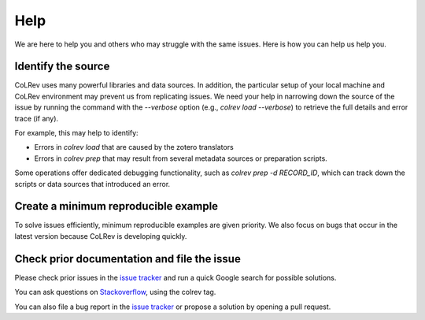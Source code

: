 
Help
==================================

We are here to help you and others who may struggle with the same issues.
Here is how you can help us help you.

Identify the source
------------------------------

CoLRev uses many powerful libraries and data sources.
In addition, the particular setup of your local machine and CoLRev environment may prevent us from replicating issues.
We need your help in narrowing down the source of the issue by running the command with the `--verbose` option (e.g., `colrev load --verbose`) to retrieve the full details and error trace (if any).

For example, this may help to identify:

- Errors in *colrev load* that are caused by the zotero translators
- Errors in *colrev prep* that may result from several metadata sources or preparation scripts.

Some operations offer dedicated debugging functionality, such as *colrev prep -d RECORD_ID*, which can track down the scripts or data sources that introduced an error.

Create a minimum reproducible example
------------------------------------------

To solve issues efficiently, minimum reproducible examples are given priority. We also focus on bugs that occur in the latest version because CoLRev is developing quickly.

Check prior documentation and file the issue
----------------------------------------------

Please check prior issues in the `issue tracker <https://github.com/CoLRev-Environment/colrev/issues>`__ and run a quick Google search for possible solutions.

You can ask questions on `Stackoverflow <https://stackoverflow.com/>`_, using the colrev tag.

You can also file a bug report in the `issue tracker <https://github.com/CoLRev-Environment/colrev/issues>`__ or propose a solution by opening a pull request.

..
    FAQ

    add separate section "contribute": like https://www.tidyverse.org/contribute/#issues
